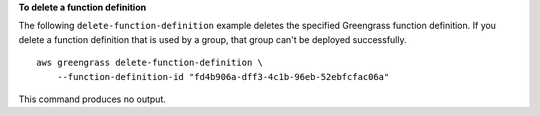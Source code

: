 **To delete a function definition**

The following ``delete-function-definition`` example deletes the specified Greengrass function definition. If you delete a function definition that is used by a group, that group can't be deployed successfully. ::

    aws greengrass delete-function-definition \
        --function-definition-id "fd4b906a-dff3-4c1b-96eb-52ebfcfac06a"

This command produces no output.
